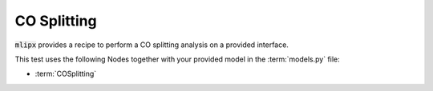 CO Splitting
============

:code:`mlipx` provides a recipe to perform a CO splitting analysis on a provided interface.

.. mdinclude:: ../../../mlipx-hub/co-splitting/mp-30/README.md


.. jupyter-execute::
   :hide-code:

   from mlipx.doc_utils import get_plots

   plots = get_plots("*COSplitting", "../../mlipx-hub/co-splitting/mp-30/")
   plots["Reaction-Comparison"].show()

This test uses the following Nodes together with your provided model in the :term:`models.py` file:

* :term:`COSplitting`

.. dropdown:: Content of :code:`main.py`

   .. literalinclude:: ../../../mlipx-hub/co-splitting/mp-30/main.py
      :language: Python


.. dropdown:: Content of :code:`models.py`

   .. literalinclude:: ../../../mlipx-hub/co-splitting/mp-30/models.py
      :language: Python

